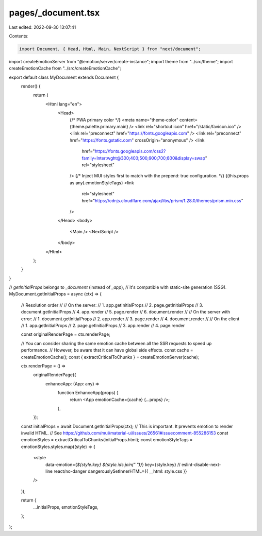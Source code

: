 pages/_document.tsx
===================

Last edited: 2022-09-30 13:07:41

Contents:

.. code-block:: tsx

    import Document, { Head, Html, Main, NextScript } from "next/document";
import createEmotionServer from "@emotion/server/create-instance";
import theme from "../src/theme";
import createEmotionCache from "../src/createEmotionCache";

export default class MyDocument extends Document {
  render() {
    return (
      <Html lang="en">
        <Head>
          {/* PWA primary color */}
          <meta name="theme-color" content={theme.palette.primary.main} />
          <link rel="shortcut icon" href="/static/favicon.ico" />
          <link rel="preconnect" href="https://fonts.googleapis.com" />
          <link rel="preconnect" href="https://fonts.gstatic.com" crossOrigin="anonymous" />
          <link
              href="https://fonts.googleapis.com/css2?family=Inter:wght@300;400;500;600;700;800&display=swap"
              rel="stylesheet"
          />
          {/* Inject MUI styles first to match with the prepend: true configuration. */}
          {(this.props as any).emotionStyleTags}
          <link
            rel="stylesheet"
            href="https://cdnjs.cloudflare.com/ajax/libs/prism/1.28.0/themes/prism.min.css"
          />
        </Head>
        <body>
          <Main />
          <NextScript />
        </body>
      </Html>
    );
  }
}

// `getInitialProps` belongs to `_document` (instead of `_app`),
// it's compatible with static-site generation (SSG).
MyDocument.getInitialProps = async (ctx) => {
  // Resolution order
  //
  // On the server:
  // 1. app.getInitialProps
  // 2. page.getInitialProps
  // 3. document.getInitialProps
  // 4. app.render
  // 5. page.render
  // 6. document.render
  //
  // On the server with error:
  // 1. document.getInitialProps
  // 2. app.render
  // 3. page.render
  // 4. document.render
  //
  // On the client
  // 1. app.getInitialProps
  // 2. page.getInitialProps
  // 3. app.render
  // 4. page.render

  const originalRenderPage = ctx.renderPage;

  // You can consider sharing the same emotion cache between all the SSR requests to speed up performance.
  // However, be aware that it can have global side effects.
  const cache = createEmotionCache();
  const { extractCriticalToChunks } = createEmotionServer(cache);

  ctx.renderPage = () =>
    originalRenderPage({
      enhanceApp: (App: any) =>
        function EnhanceApp(props) {
          return <App emotionCache={cache} {...props} />;
        },
    });

  const initialProps = await Document.getInitialProps(ctx);
  // This is important. It prevents emotion to render invalid HTML.
  // See https://github.com/mui/material-ui/issues/26561#issuecomment-855286153
  const emotionStyles = extractCriticalToChunks(initialProps.html);
  const emotionStyleTags = emotionStyles.styles.map((style) => (
    <style
      data-emotion={`${style.key} ${style.ids.join(" ")}`}
      key={style.key}
      // eslint-disable-next-line react/no-danger
      dangerouslySetInnerHTML={{ __html: style.css }}
    />
  ));

  return {
    ...initialProps,
    emotionStyleTags,
  };
};


